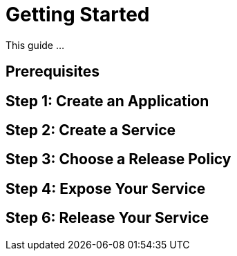 = Getting Started

This guide ...

== Prerequisites


== Step 1: Create an Application


== Step 2: Create a Service


== Step 3: Choose a Release Policy


== Step 4: Expose Your Service


== Step 6: Release Your Service